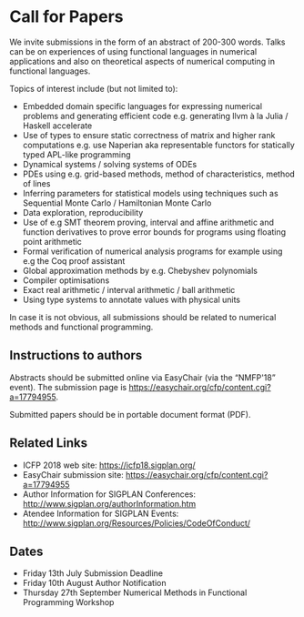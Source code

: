 * Call for Papers

We invite submissions in the form of an abstract of 200-300
words. Talks can be on experiences of using functional languages in
numerical applications and also on theoretical aspects of numerical
computing in functional languages.

Topics of interest include (but not limited to):

 * Embedded domain specific languages for expressing numerical
   problems and generating efficient code e.g. generating llvm à la
   Julia / Haskell accelerate
 * Use of types to ensure static correctness of matrix and higher rank
   computations e.g. use Naperian aka representable functors for
   statically typed APL-like programming
 * Dynamical systems / solving systems of ODEs
 * PDEs using e.g. grid-based methods, method of characteristics,
   method of lines
 * Inferring parameters for statistical models using techniques such
   as Sequential Monte Carlo / Hamiltonian Monte Carlo
 * Data exploration, reproducibility
 * Use of e.g SMT theorem proving, interval and affine arithmetic and
   function derivatives to prove error bounds for programs using
   floating point arithmetic
 * Formal verification of numerical analysis programs for example
   using e.g the Coq proof assistant
 * Global approximation methods by e.g. Chebyshev polynomials
 * Compiler optimisations
 * Exact real arithmetic / interval arithmetic / ball arithmetic
 * Using type systems to annotate values with physical units

In case it is not obvious, all submissions should be related to
numerical methods and functional programming.

** Instructions to authors

Abstracts should be submitted online via EasyChair (via the “NMFP'18”
event). The submission page is https://easychair.org/cfp/content.cgi?a=17794955.

Submitted papers should be in portable document format (PDF).

** Related Links

 * ICFP 2018 web site: https://icfp18.sigplan.org/
 * EasyChair submission site: https://easychair.org/cfp/content.cgi?a=17794955
 * Author Information for SIGPLAN Conferences: http://www.sigplan.org/authorInformation.htm
 * Atendee Information for SIGPLAN Events: http://www.sigplan.org/Resources/Policies/CodeOfConduct/

** Dates

 * Friday 13th July Submission Deadline
 * Friday 10th August Author Notification
 * Thursday 27th September Numerical Methods in Functional Programming Workshop

